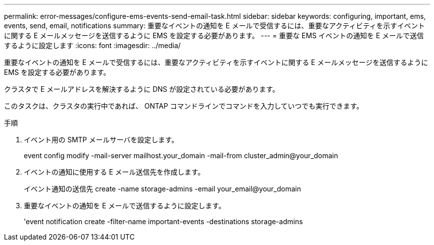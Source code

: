 ---
permalink: error-messages/configure-ems-events-send-email-task.html 
sidebar: sidebar 
keywords: configuring, important, ems, events, send, email, notifications 
summary: 重要なイベントの通知を E メールで受信するには、重要なアクティビティを示すイベントに関する E メールメッセージを送信するように EMS を設定する必要があります。 
---
= 重要な EMS イベントの通知を E メールで送信するように設定します
:icons: font
:imagesdir: ../media/


[role="lead"]
重要なイベントの通知を E メールで受信するには、重要なアクティビティを示すイベントに関する E メールメッセージを送信するように EMS を設定する必要があります。

クラスタで E メールアドレスを解決するように DNS が設定されている必要があります。

このタスクは、クラスタの実行中であれば、 ONTAP コマンドラインでコマンドを入力していつでも実行できます。

.手順
. イベント用の SMTP メールサーバを設定します。
+
event config modify -mail-server mailhost.your_domain -mail-from cluster_admin@your_domain

. イベントの通知に使用する E メール送信先を作成します。
+
イベント通知の送信先 create -name storage-admins -email your_email@your_domain

. 重要なイベントの通知を E メールで送信するように設定します。
+
'event notification create -filter-name important-events -destinations storage-admins


